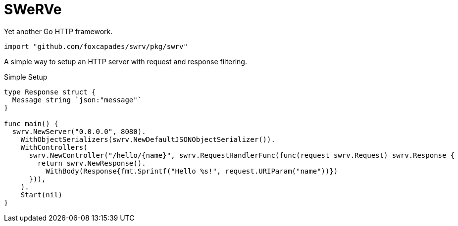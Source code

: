 = SWeRVe

Yet another Go HTTP framework.

[source, go]
----
import "github.com/foxcapades/swrv/pkg/swrv"
----

A simple way to setup an HTTP server with request and response filtering.

.Simple Setup
[source, go]
----
type Response struct {
  Message string `json:"message"`
}

func main() {
  swrv.NewServer("0.0.0.0", 8080).
    WithObjectSerializers(swrv.NewDefaultJSONObjectSerializer()).
    WithControllers(
      swrv.NewController("/hello/{name}", swrv.RequestHandlerFunc(func(request swrv.Request) swrv.Response {
        return swrv.NewResponse().
          WithBody(Response{fmt.Sprintf("Hello %s!", request.URIParam("name"))})
      })),
    ).
    Start(nil)
}
----